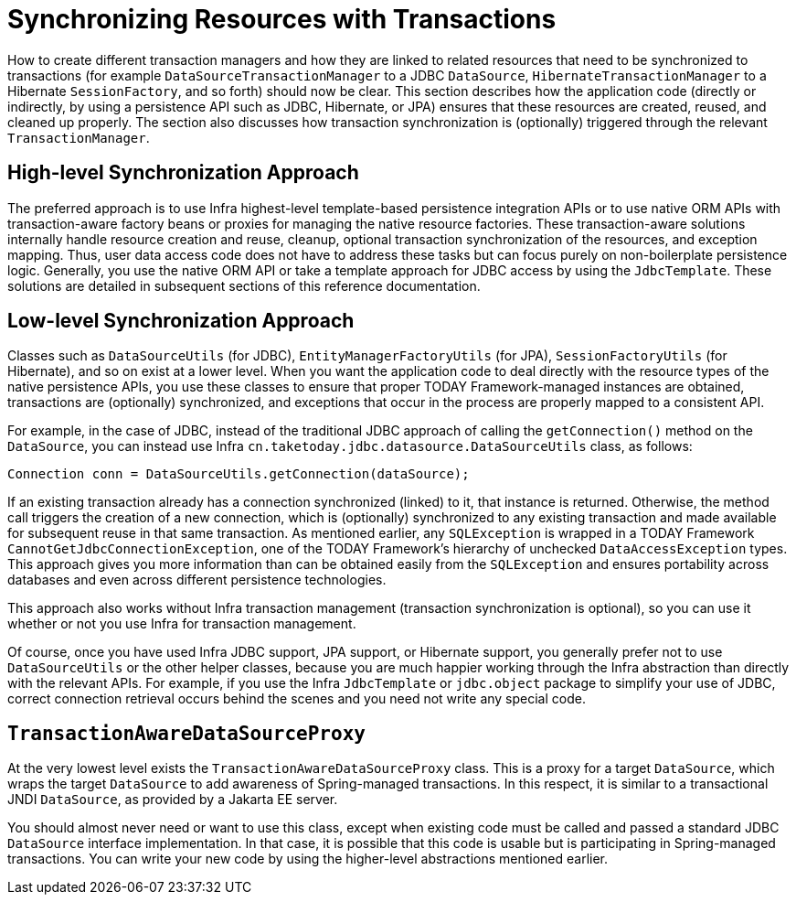 [[tx-resource-synchronization]]
= Synchronizing Resources with Transactions

How to create different transaction managers and how they are linked to related resources
that need to be synchronized to transactions (for example `DataSourceTransactionManager`
to a JDBC `DataSource`, `HibernateTransactionManager` to a Hibernate `SessionFactory`,
and so forth) should now be clear. This section describes how the application code
(directly or indirectly, by using a persistence API such as JDBC, Hibernate, or JPA)
ensures that these resources are created, reused, and cleaned up properly. The section
also discusses how transaction synchronization is (optionally) triggered through the
relevant `TransactionManager`.


[[tx-resource-synchronization-high]]
== High-level Synchronization Approach

The preferred approach is to use Infra highest-level template-based persistence
integration APIs or to use native ORM APIs with transaction-aware factory beans or
proxies for managing the native resource factories. These transaction-aware solutions
internally handle resource creation and reuse, cleanup, optional transaction
synchronization of the resources, and exception mapping. Thus, user data access code does
not have to address these tasks but can focus purely on non-boilerplate
persistence logic. Generally, you use the native ORM API or take a template approach
for JDBC access by using the `JdbcTemplate`. These solutions are detailed in subsequent
sections of this reference documentation.


[[tx-resource-synchronization-low]]
== Low-level Synchronization Approach

Classes such as `DataSourceUtils` (for JDBC), `EntityManagerFactoryUtils` (for JPA),
`SessionFactoryUtils` (for Hibernate), and so on exist at a lower level. When you want the
application code to deal directly with the resource types of the native persistence APIs,
you use these classes to ensure that proper TODAY Framework-managed instances are obtained,
transactions are (optionally) synchronized, and exceptions that occur in the process are
properly mapped to a consistent API.

For example, in the case of JDBC, instead of the traditional JDBC approach of calling
the `getConnection()` method on the `DataSource`, you can instead use Infra
`cn.taketoday.jdbc.datasource.DataSourceUtils` class, as follows:

[source,java,indent=0,subs="verbatim,quotes"]
----
	Connection conn = DataSourceUtils.getConnection(dataSource);
----

If an existing transaction already has a connection synchronized (linked) to it, that
instance is returned. Otherwise, the method call triggers the creation of a new
connection, which is (optionally) synchronized to any existing transaction and made
available for subsequent reuse in that same transaction. As mentioned earlier, any
`SQLException` is wrapped in a TODAY Framework `CannotGetJdbcConnectionException`, one
of the TODAY Framework's hierarchy of unchecked `DataAccessException` types. This approach
gives you more information than can be obtained easily from the `SQLException` and
ensures portability across databases and even across different persistence technologies.

This approach also works without Infra transaction management (transaction
synchronization is optional), so you can use it whether or not you use Infra for
transaction management.

Of course, once you have used Infra JDBC support, JPA support, or Hibernate support,
you generally prefer not to use `DataSourceUtils` or the other helper classes,
because you are much happier working through the Infra abstraction than directly
with the relevant APIs. For example, if you use the Infra `JdbcTemplate` or
`jdbc.object` package to simplify your use of JDBC, correct connection retrieval occurs
behind the scenes and you need not write any special code.


[[tx-resource-synchronization-tadsp]]
== `TransactionAwareDataSourceProxy`

At the very lowest level exists the `TransactionAwareDataSourceProxy` class. This is a
proxy for a target `DataSource`, which wraps the target `DataSource` to add awareness of
Spring-managed transactions. In this respect, it is similar to a transactional JNDI
`DataSource`, as provided by a Jakarta EE server.

You should almost never need or want to use this class, except when existing
code must be called and passed a standard JDBC `DataSource` interface implementation. In
that case, it is possible that this code is usable but is participating in Spring-managed
transactions. You can write your new code by using the higher-level
abstractions mentioned earlier.



